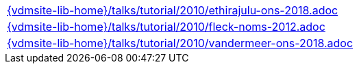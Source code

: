 //
// ============LICENSE_START=======================================================
//  Copyright (C) 2018 Sven van der Meer. All rights reserved.
// ================================================================================
// This file is licensed under the CREATIVE COMMONS ATTRIBUTION 4.0 INTERNATIONAL LICENSE
// Full license text at https://creativecommons.org/licenses/by/4.0/legalcode
// 
// SPDX-License-Identifier: CC-BY-4.0
// ============LICENSE_END=========================================================
//
// @author Sven van der Meer (vdmeer.sven@mykolab.com)
//

[cols="a", grid=rows, frame=none, %autowidth.stretch]
|===
|include::{vdmsite-lib-home}/talks/tutorial/2010/ethirajulu-ons-2018.adoc[]
|include::{vdmsite-lib-home}/talks/tutorial/2010/fleck-noms-2012.adoc[]
|include::{vdmsite-lib-home}/talks/tutorial/2010/vandermeer-ons-2018.adoc[]
|===

